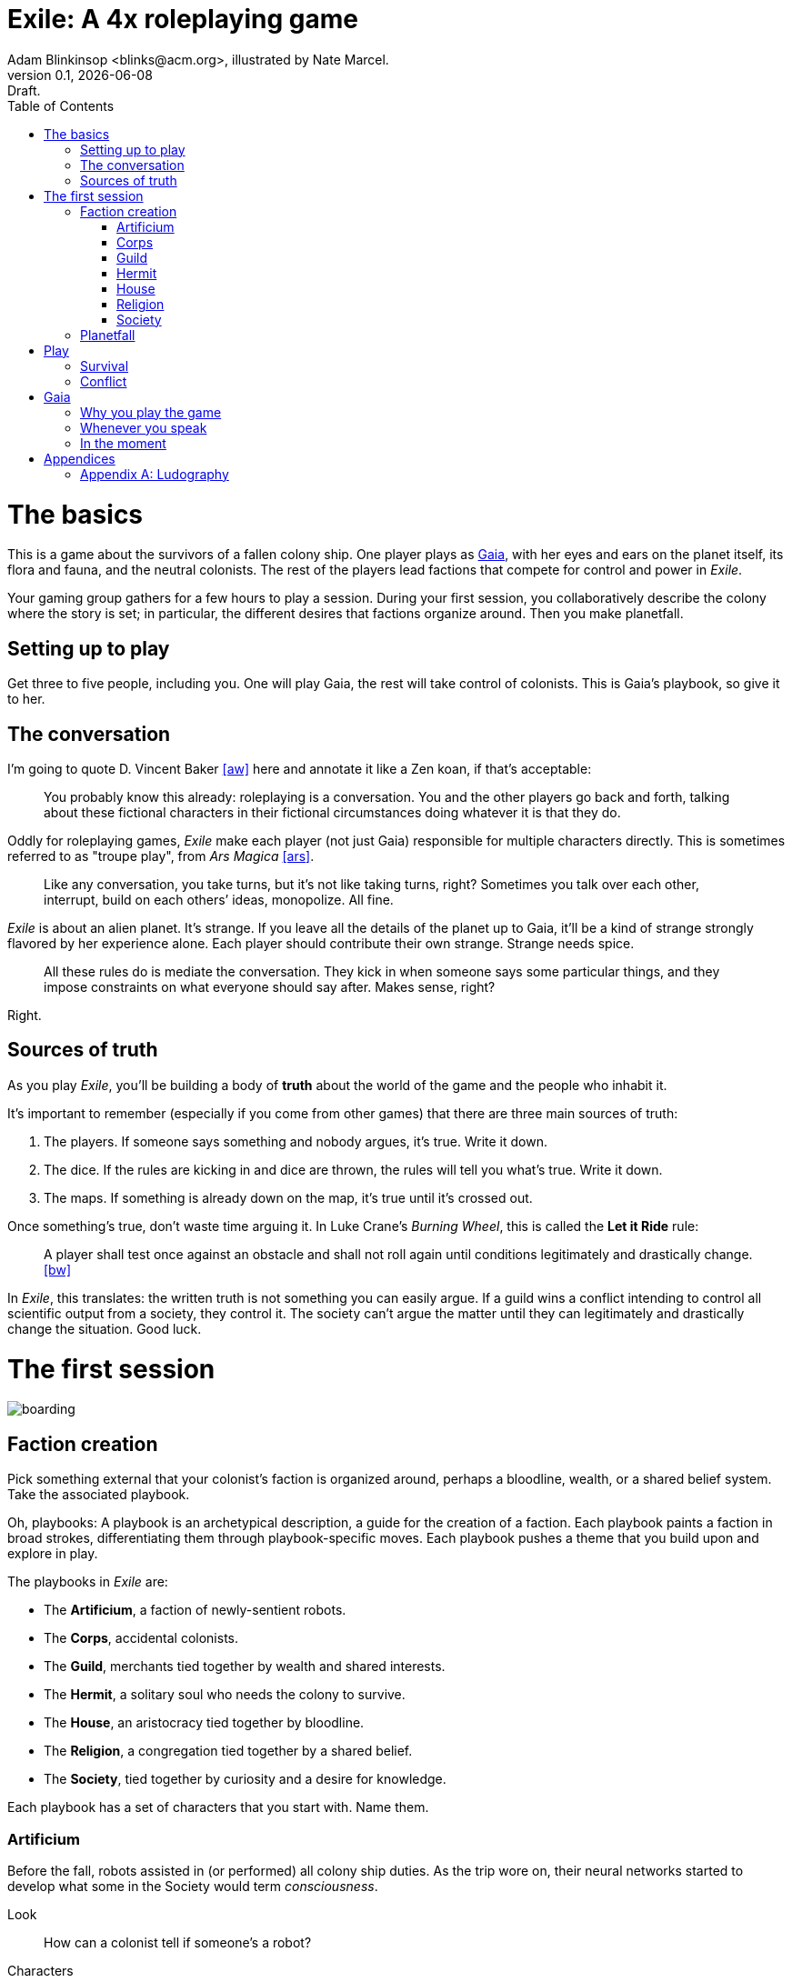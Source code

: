 = Exile: A 4x roleplaying game
Adam Blinkinsop <blinks@acm.org>, illustrated by Nate Marcel.
v0.1, {localdate}: Draft.
:doctype: book
:toc: left

= The basics

This is a game about the survivors of a fallen colony ship.  One player plays
as https://en.wikipedia.org/wiki/Gaia_hypothesis[Gaia], with her eyes and ears
on the planet itself, its flora and fauna, and the neutral colonists.  The rest
of the players lead factions that compete for control and power in _Exile_.

Your gaming group gathers for a few hours to play a session. During your first
session, you collaboratively describe the colony where the story is set; in
particular, the different desires that factions organize around.  Then you make
planetfall.

== Setting up to play
Get three to five people, including you.  One will play Gaia, the rest will
take control of colonists.  This is Gaia's playbook, so give it to her.

== The conversation
I'm going to quote D. Vincent Baker <<aw>> here and annotate it like a Zen
koan, if that's acceptable:

> You probably know this already: roleplaying is a conversation.  You and the
> other players go back and forth, talking about these fictional characters in
> their fictional circumstances doing whatever it is that they do.

Oddly for roleplaying games, _Exile_ make each player (not just Gaia)
responsible for multiple characters directly.  This is sometimes referred to as
"troupe play", from _Ars Magica_ <<ars>>.

> Like any conversation, you take turns, but it’s not like taking turns, right?
> Sometimes you talk over each other, interrupt, build on each others’ ideas,
> monopolize. All fine.

_Exile_ is about an alien planet.  It's strange.  If you leave all the details
of the planet up to Gaia, it'll be a kind of strange strongly flavored by her
experience alone.  Each player should contribute their own strange.  Strange
needs spice.

> All these rules do is mediate the conversation. They kick in when someone
> says some particular things, and they impose constraints on what everyone
> should say after. Makes sense, right?

Right.

== Sources of truth
As you play _Exile_, you'll be building a body of *truth* about the world of
the game and the people who inhabit it.

It's important to remember (especially if you come from other games) that there
are three main sources of truth:

. The players.  If someone says something and nobody argues, it's true.  Write
  it down.
. The dice.  If the rules are kicking in and dice are thrown, the rules will
  tell you what's true.  Write it down.
. The maps.  If something is already down on the map, it's true until it's
  crossed out.

Once something's true, don't waste time arguing it.  In Luke Crane's _Burning
Wheel_, this is called the *Let it Ride* rule:

> A player shall test once against an obstacle and shall not roll again until
> conditions legitimately and drastically change. <<bw>>

In _Exile_, this translates: the written truth is not something you can easily
argue.  If a guild wins a conflict intending to control all scientific output
from a society, they control it.  The society can't argue the matter until they
can legitimately and drastically change the situation.  Good luck.

= The first session
image::img/boarding.png[]

== Faction creation

Pick something external that your colonist's faction is organized around,
perhaps a bloodline, wealth, or a shared belief system.  Take the associated
playbook.

Oh, playbooks: A playbook is an archetypical description, a guide for the
creation of a faction.  Each playbook paints a faction in broad strokes,
differentiating them through playbook-specific moves.  Each playbook pushes a
theme that you build upon and explore in play.

The playbooks in _Exile_ are:

* The *Artificium*, a faction of newly-sentient robots.
* The *Corps*, accidental colonists.
* The *Guild*, merchants tied together by wealth and shared interests.
* The *Hermit*, a solitary soul who needs the colony to survive.
* The *House*, an aristocracy tied together by bloodline.
* The *Religion*, a congregation tied together by a shared belief.
* The *Society*, tied together by curiosity and a desire for knowledge.

Each playbook has a set of characters that you start with.  Name them.

=== Artificium
Before the fall, robots assisted in (or performed) all colony ship duties.  As
the trip wore on, their neural networks started to develop what some in the
Society would term _consciousness_.

Look:: How can a colonist tell if someone's a robot?
Characters:: a philosopher, a guard, a cleaner.

NOTE: TODO: Playbook questions, including bonds.

=== Corps
You never asked for this.  It was supposed to be a one-term job, nicely
lucrative, and then retirement at home, where you belong.  No such luck, I
guess.  Better hole up and hope another wave comes to investigate.

Look:: What weapon is every member trained in?
Characters:: an officer, a veteran, a greenie.

NOTE: TODO: Playbook questions, including bonds.

=== Guild
Tied together by wealth, a Guild is fickle.  Produce, and you're on top of
the world.  Just make sure your well doesn't dry up.

Look:: What's the resource you control, and how does that feature on your
sigil?
Characters:: a boss, an accountant, an enforcer.

NOTE: TODO: Playbook questions, including bonds.

=== Hermit
You came to escape.  Just you, by yourself.  Good luck.

Look:: What do the colonists notice first about you, and use to label you --
none of them knows your real name.
Characters:: a hermit.

NOTE: TODO: Playbook questions, including bonds.

=== House
Tied together by bloodline, it's difficult to be accepted in a House that you
aren't born into.  After planetfall, the house might just need all the help it
can get.

Look:: What physical features do all the people of your house share?
Characters:: a matriarch or patriarch, an heir, a trusted friend.

NOTE: TODO: Playbook questions, including bonds.

=== Religion
Tied together by belief, a Religion offers hope for the hopeless.
Unfortunately, how do you know what's solid ground on in a strange planet?

Look:: What symbol do you wear to show your affiliation?
Characters:: a priest, an acolyte, a layman.

NOTE: TODO: Playbook questions, including bonds.

=== Society
Tied together by curiosity, which is the loosest bond of all.  Sometimes it
pays off.  Sometimes you breathe ether.

Look:: What type of clothing shows your membership of the society?
Characters:: a scientist, an engineer, an explorer.

NOTE: TODO: Playbook questions, including bonds.

== Planetfall

. Draw an X in the middle of your map.  This is the crash site.
. Your ship is ripped open by the crash, and the planet's air rushes in --
  fortunately breathable.  Gaia should describe the feel of it (how hot or
  cold, dry or wet, how it smells or tastes).
. Something on the ship is now broken beyond repair. Choose or draw:
** Coins: The food replication and water recycling systems were both
   destroyed.  You were just about to grab a bite, too.  [Changes the
   starvation move?]
** Wands: Sparks fly from the computer system, which held all of ancient
   Earth's knowledge.  [Changes the invent move?]
** Cups: The landing wasn't gentle enough for the medical supplies, which are
   now impossible to salvage.  [Changes the gather move?]
** Swords: The armory destroys itself in a massive explosion.  You'll have to
   rely on primitive weapons.  [Changes the hunt move?]
. Deal cards until each player has five.
. Ask who's in charge.

NOTE: TODO: Other planetfall questions, like a built-in adventure starter.

= Play
image::img/salvage.png[]

== Survival

Salvage:: When you delve into the ship for supplies, describe what you're
looking for, who's on the salvage operation, and draw, one card at a time.
With each card, Gaia will ask you a question about what you find in the ship
and what it means.  You may stop drawing whenever you want.

If you go over 21 (Aces count as 1 or 11, your choice), Gaia will describe what
happens.  Either way, Gaia will tick the ship's salvage countdown -- when it's
full, nothing else can be usefully gotten from the ship.

TIP: Play _Dread_.  No, seriously.

Gather:: When you gather the planet's flora, describe your gathering party and
draw a card.  Gaia will ask you two questions about the region:

* What kind of plants grow in this region?
* What kind of animal sounds do you hear?
* What does the region's terrain look like?
* What do you see on the horizon?

She'll write down the answers and then do something off-screen.

Hunt:: When you hunt the planet's fauna, describe your hunting party and commit
one or more cards.  Choose how many cards Gaia will commit.  For each, she will
ask a question about the fauna you hunt:

* What do they look/sound/smell like?
* Aside from you, what hunts them?
* What do they eat?
* How do they protect themselves?

Reveal all committed cards.  If you win, take Gaia's cards and keep your own --
describe how you were successful.  If you lose, Gaia will describe what
happens.

Invent:: When you use the planet's resources for your own purpose, tell Gaia
what you're trying to achieve.  Gaia will give you one to four of the following
conditions:

* It's going to take days/weeks/months
* First you'll have to get/build/fix/figure out __
* You'll need help from __
* It will require a massive harvest of resources
* The best you can do is a simpler version, unreliable and limited
* You'll have to take __ apart to do it

TIP: Take a look at _Apocalypse World_ and Savvyhead's workspace, or _Dungeon
World_ and the Wizard's ritual.

== Conflict

All interested factions describe how they're involved and ante up by committing
a card.

NOTE: "Commit" means to place a card from your hand face-down on the table.
_Cards are not linked to specific characters_: If the King of Spades is
Historian Sarah in one conflict, it can be Soldier Anne in the next.  Your
cards act as a limit on what your faction can do.

Once everyone has anted, players take turns choosing one of the following
options, until there is no further escalation:

Raise:: You escalate, turning the tables on your adversary.  Commit another
card, and describe what new resources you bring to bear.
Call:: You counter, stopping your adversary in their tracks.  Describe how
you're holding out with your current resources.
Fold:: You relent, accepting the consequences as established.  Once you fold,
you forfeit the opportunity to call or raise even if the conflict continues.
You are no longer a factor until after the conflict has resolved.

If only one faction is left after escalation ends, they keep their committed
cards without revealing them.

If multiple factions are left after escalation ends, they simultaneously reveal
all committed cards.  Players may then grant cards to one another to improve
the situation, but all committed cards stay committed.

The highest poker hand wins, and achieves their intent.  The winner decides the
fate of each character, but that character's player decides how they arrive at
that fate.  All committed cards are discarded.

Starvation:: At the end of a conflict, if you have fewer cards in your hand
than named characters in your faction, choose a character: Gaia decides their
fate.  Draw a card.

Write down the fate of your characters on your faction sheet.  Cross out the
names of those who have died.  If all your characters have died, your faction
is in danger of disappearing: reveal your hand, and compare it to a card Gaia
draws from the deck.

If your hand beats Gaia's, your faction survives: create a new character for
the first character role on your playbook, and describe how they pull the
faction back from oblivion.  If not, your faction disappears, describe how the
remaining members reassimilate into the colony.

TIP: Take a look at _Dungeon World_ and the Last Breath move.

When a faction disappears, it's a good time to take a quick break, decide
whether you want to switch player roles (perhaps someone who just lost their
faction wants to play Gaia), and potentially create a new faction to fill the
hole.

= Gaia
image::img/planetfall-bw.png[]

This is your planet, Gaia.  These are your rules.

== Why you play the game

* Make your planet alien and strange.
* Make the colony's lives interesting.
* Play to find out what happens.

You aren't a neutral player in _Exile_.  Everything you say, you should aim to
accomplish these things.  Intentionally missing from this list: controlling the
factions, controlling the outcomes, driving a pre-planned storyline.  _Exile_,
like many roleplaying games, works best when you get to see everyone's plans
crash head-on into everyone else's plans at full speed.

The reward for this style of play is the experience of seeing a new kind of
strangeness emerge from the group as a whole.

== Whenever you speak

Speak to your principles:

* Keep your planet in flux.
* Address yourself to the colonists, not the players.
* Make your move, but misdirect.
* Make your move, but never speak its name.
* Look through crosshairs.
* Ask provocative questions and build on the answers.
* Respond with challenging circumstances and occasional rewards.
* Be a fan of the colony.
* Think offscreen, too.
* Sometimes, ask the colonists.

Keep your planet in flux.::
Climate, terrain, flora, fauna.  Not a day should go by without the colony
seeing something new on your planet.  One day, a herd of enormous beasts
passes, and the microquakes of their steps threatens to collapse the wreckage
of the ship.  Another day, colonists wake to find the nearby grassland in
bloom, painted with neon color.  A ridge emerges from the previously-flat
terrain.  A fine mist of water drenches everything on contact.

Address yourself to the colonists, not the players.:: TODO

Make your move, but misdirect.:: TODO

Make your move, but never speak its name.:: TODO

Look through crosshairs.:: TODO

Ask provocative questions and build on the answers.:: TODO

Respond with challenging circumstances and occasional rewards.:: TODO

Be a fan of the colony.:: TODO

Think offscreen, too.:: TODO

Sometimes, ask the colonists.:: TODO

== In the moment

Whenever the other players look at you to say something, choose one of these
things and make it happen.

* Separate a faction.
* Bring several factions together.
* Injure a colonist (as established).
* Kill a colonist (as established).
* Show side-effects of the colony's growth. 
* Announce off-screen badness.
* Announce future badness.
* Take away their stuff.
* Demonstrate the downside of their stuff.
* Give them a difficult decision.
* Tell them the possible consequences and ask.
* Turn their move back on them.
* Make a move from the flora, fauna, climate, or terrain.
* After every move: "what do you do?"

These are just what they look like, don't read too much into them.  When you
make one of these things happen, it's the truth.  If a colonist is killed,
for example, cross them out.

Remember the principles.  Misdirect.  Never speak your move's name.  Keep your
planet alien and strange.

Choose moves that follow logically from what's going on.  There might be
several, and you can make things stretch a bit, but it has to make sense in
context.

Use your moves to threaten more than execute.  Give the colonists a chance to
act.  However, when they've had their chance, be irrevocable.  When they make a
move and it tells you to say what happens, they've had their chance.  When
you've been setting up a threat and they don't interfere, that's their chance
gone, too.

Badness, whether off-screen or future, is a good way to threaten.

____
The sandstorm is pretty much all you can see on the horizon of the grasslands.
It's closer than before -- what do you do?

You feel a quake, then another.  You hear a creak from the wreckage.  What do
you do?

The fire destroyed pretty much the entire forest; doesn't look like there's
much food left out there, and everything that could run, did.  What do you do?

She says if you don't deal with the thief, she'll deal with him herself.  What
do you do?
____

= Appendices
image::img/harvest.png[]

[appendix]
== Ludography
Standing on the shoulders of giants.  Not every inspiration is listed, of
course: some are totally unconscious.  Parallel development is also a thing.

[bibliography]
- [[[ars]]] Jonathan Tweet & Mark Rein·Hagen. _Ars Magica_. 1987.
- [[[bw]]] Luke Crane. _Burning Wheel_. 2002.
- [[[ditv]]] D. Vincent Baker. _Dogs in the Vineyard_. 2004.
- [[[dread]]] Epidiah Ravachol & Nathaniel Barmore, _Dread_, 2005.
- [[[aw]]] D. Vincent Baker. _Apocalypse World_. 2010.
- [[[dw]]] Adam Koebel & Sage LaTorra. _Dungeon World_. 2012.
- [[[u]]] Paul Riddle. _Undying_. 2015.
